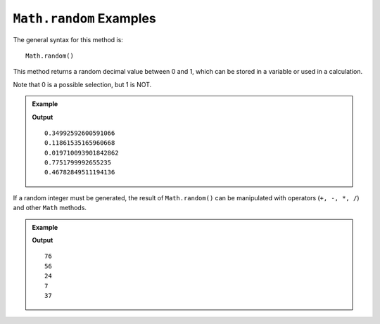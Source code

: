 .. _random-examples:

``Math.random`` Examples
=========================

The general syntax for this method is:

::

   Math.random()

This method returns a random decimal value between 0 and 1, which can be stored
in a variable or used in a calculation.

Note that 0 is a possible selection, but 1 is NOT.

.. admonition:: Example

   .. sourcecode:: js
      :linenos:

      for (i=0; i<5; i++){
         let randNum = Math.random();
         console.log(randNum);
      }

   **Output**
   ::

      0.34992592600591066
      0.11861535165960668
      0.019710093901842862
      0.7751799992655235
      0.46782849511194136

If a random integer must be generated, the result of ``Math.random()`` can be
manipulated with operators (``+, -, *, /``) and other ``Math`` methods.

.. admonition:: Example

   .. sourcecode:: js
      :linenos:

      for (i=0; i<5; i++){
         let randNum = Math.random()*100;
         console.log(Math.floor(randNum));
      }
      //Creates a random number from 0 to 99.

   **Output**
   ::

      76
      56
      24
      7
      37